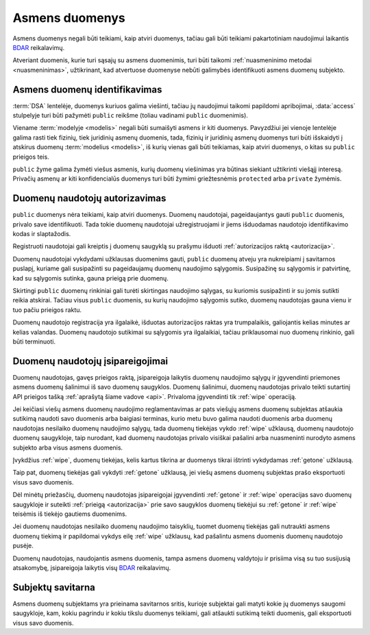 .. default-role:: literal

.. _asmens-duomenys:


Asmens duomenys
###############

Asmens duomenys negali būti teikiami, kaip atviri duomenys, tačiau gali būti
teikiami pakartotiniam naudojimui laikantis BDAR_ reikalavimų.

.. _BDAR: https://gdpr-info.eu/


Atveriant duomenis, kurie turi sąsajų su asmens duomenimis, turi būti taikomi
:ref:`nuasmeninimo metodai <nuasmeninimas>`, užtikrinant, kad atvertuose
duomenyse nebūti galimybės identifikuoti asmens duomenų subjekto.


Asmens duomenų identifikavimas
==============================

:term:`DSA` lentelėje, duomenys kuriuos galima viešinti, tačiau jų naudojimui
taikomi papildomi apribojimai, :data:`access` stulpelyje turi būti pažymėti
`public` reikšme (toliau vadinami `public` duomenimis).

Viename :term:`modelyje <modelis>` negali būti sumaišyti asmens ir kiti
duomenys. Pavyzdžiui jei vienoje lentelėje galima rasti tiek fizinių, tiek
juridinių asmenų duomenis, tada, fizinių ir juridinių asmenų duomenys turi
būti išskaidyti į atskirus duomenų :term:`modelius <modelis>`, iš kurių
vienas gali būti teikiamas, kaip atviri duomenys, o kitas su `public`
prieigos teis.

`public`  žyme galima žymėti viešus asmenis, kurių duomenų viešinimas yra
būtinas siekiant užtikrinti viešąjį interesą. Privačių asmenų ar kiti
konfidencialūs duomenys turi būti žymimi griežtesnėmis `protected` arba
`private` žymėmis.


Duomenų naudotojų autorizavimas
===============================

`public` duomenys nėra teikiami, kaip atviri duomenys. Duomenų naudotojai,
pageidaujantys gauti `public` duomenis, privalo save identifikuoti. Tada
tokie duomenų naudotojai užregistruojami ir jiems išduodamas naudotojo
identifikavimo kodas ir slaptažodis.

Registruoti naudotojai gali kreiptis į duomenų saugyklą su prašymu išduoti
:ref:`autorizacijos raktą <autorizacija>`.

Duomenų naudotojai vykdydami užklausas duomenims gauti, `public` duomenų
atveju yra nukreipiami į savitarnos puslapį, kuriame gali susipažinti su
pageidaujamų duomenų naudojimo sąlygomis. Susipažinę su sąlygomis ir
patvirtinę, kad su sąlygomis sutinka, gauna prieigą prie duomenų.

Skirtingi `public` duomenų rinkiniai gali turėti skirtingas naudojimo
sąlygas, su kuriomis susipažinti ir su jomis sutikti reikia atskirai. Tačiau
visus `public` duomenis, su kurių naudojimo sąlygomis sutiko, duomenų
naudotojas gauna vienu ir tuo pačiu prieigos raktu.

Duomenų naudotojo registracija yra ilgalaikė, išduotas autorizacijos raktas
yra trumpalaikis, galiojantis kelias minutes ar kelias valandas. Duomenų
naudotojo sutikimai su sąlygomis yra ilgalaikiai, tačiau priklausomai nuo
duomenų rinkinio, gali būti terminuoti.


Duomenų naudotojų įsipareigojimai
=================================

Duomenų naudotojas, gavęs prieigos raktą, įsipareigoja laikytis duomenų
naudojimo sąlygų ir įgyvendinti priemones asmens duomenų šalinimui iš savo
duomenų saugyklos. Duomenų šalinimui, duomenų naudotojas privalo teikti
sutartinį API prieigos tašką :ref:`aprašytą šiame vadove <api>`. Privaloma
įgyvendinti tik :ref:`wipe` operaciją.

Jei keičiasi viešų asmens duomenų naudojimo reglamentavimas ar pats viešųjų
asmens duomenų subjektas atšaukia sutikimą naudoti savo duomenis arba baigiasi
terminas, kurio metu buvo galima naudoti duomenis arba duomenų naudotojas
nesilaiko duomenų naudojimo sąlygų, tada duomenų tiekėjas vykdo :ref:`wipe`
užklausą, duomenų naudotojo duomenų saugykloje, taip nurodant, kad duomenų
naudotojas privalo visiškai pašalini arba nuasmeninti nurodyto asmens subjekto
arba visus asmens duomenis.

Įvykdžius :ref:`wipe`, duomenų tiekėjas, kelis kartus tikrina ar duomenys tikrai
ištrinti vykdydamas :ref:`getone` užklausą.

Taip pat, duomenų tiekėjas gali vykdyti :ref:`getone` užklausą, jei viešų
asmens duomenų subjektas prašo eksportuoti visus savo duomenis.

Dėl minėtų priežasčių, duomenų naudotojas įsipareigojai įgyvendinti
:ref:`getone` ir :ref:`wipe` operacijas savo duomenų saugykloje ir suteikti
:ref:`prieigą <autorizacija>` prie savo saugyklos duomenų tiekėjui su
:ref:`getone` ir :ref:`wipe` teisėmis iš tiekėjo gautiems duomenims.

Jei duomenų naudotojas nesilaiko duomenų naudojimo taisyklių, tuomet duomenų
tiekėjas gali nutraukti asmens duomenų tiekimą ir papildomai vykdys eilę
:ref:`wipe` užklausų, kad pašalintu asmens duomenis duomenų naudotojo pusėje.

Duomenų naudotojas, naudojantis asmens duomenis, tampa asmens duomenų
valdytoju ir prisiima visą su tuo susijusią atsakomybę, įsipareigoja laikytis
visų BDAR_ reikalavimų.


Subjektų savitarna
==================

Asmens duomenų subjektams yra prieinama savitarnos sritis, kurioje subjektai
gali matyti kokie jų duomenys saugomi saugykloje, kam, kokiu pagrindu ir kokiu
tikslu duomenys teikiami, gali atšaukti sutikimą teikti duomenis, gali
eksportuoti visus savo duomenis.
